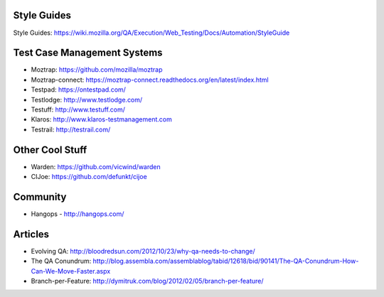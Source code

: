 Style Guides
---------------------

Style Guides: https://wiki.mozilla.org/QA/Execution/Web_Testing/Docs/Automation/StyleGuide

Test Case Management Systems
----------------------
* Moztrap: https://github.com/mozilla/moztrap

* Moztrap-connect: https://moztrap-connect.readthedocs.org/en/latest/index.html

* Testpad: https://ontestpad.com/

* Testlodge: http://www.testlodge.com/

* Testuff: http://www.testuff.com/

* Klaros: http://www.klaros-testmanagement.com

* Testrail: http://testrail.com/


Other Cool Stuff
----------------
* Warden: https://github.com/vicwind/warden

* CIJoe: https://github.com/defunkt/cijoe


Community
---------
* Hangops - http://hangops.com/

Articles
---------
* Evolving QA: http://bloodredsun.com/2012/10/23/why-qa-needs-to-change/

* The QA Conundrum: http://blog.assembla.com/assemblablog/tabid/12618/bid/90141/The-QA-Conundrum-How-Can-We-Move-Faster.aspx

* Branch-per-Feature: http://dymitruk.com/blog/2012/02/05/branch-per-feature/
